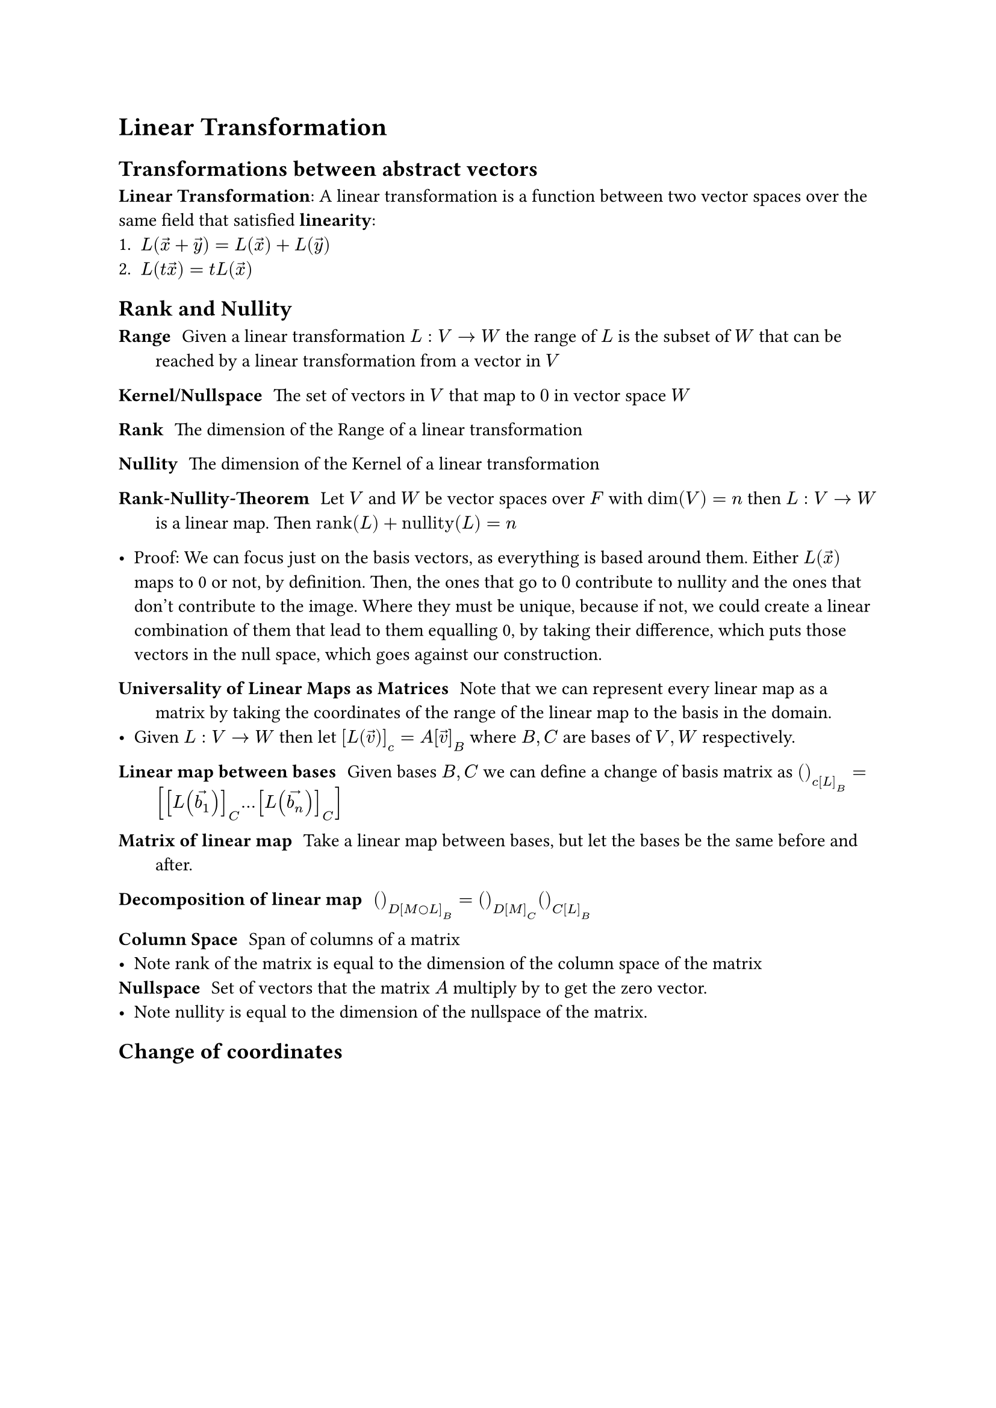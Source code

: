 = Linear Transformation

== Transformations between abstract vectors
*Linear Transformation*: A linear transformation is a function between two vector spaces over the same field that satisfied *linearity*:
1. $L(accent(x, arrow) + accent(y, arrow)) = L(accent(x, arrow)) + L(accent(y, arrow))$
2. $L(t accent(x, arrow)) = t L(accent(x, arrow))$

== Rank and Nullity
/ Range: Given a linear transformation $L: V arrow.r W$ the range of $L$ is the subset of $W$ that can be reached by a linear transformation from a vector in $V$
/ Kernel/Nullspace: The set of vectors in $V$ that map to $0$ in vector space $W$

/ Rank: The dimension of the Range of a linear transformation
/ Nullity: The dimension of the Kernel of a linear transformation

/ Rank-Nullity-Theorem: Let $V$ and $W$ be vector spaces over $F$ with $dim(V) = n$ then $L: V arrow.r W$ is a linear map. Then $"rank"(L) + "nullity"(L) = n$

- Proof: We can focus just on the basis vectors, as everything is based around them. Either $L(accent(x, arrow))$ maps to 0 or not, by definition. Then, the ones that go to $0$ contribute to nullity and the ones that don't contribute to the image. Where they must be unique, because if not, we could create a linear combination of them that lead to them equalling 0, by taking their difference, which puts those vectors in the null space, which goes against our construction.

/ Universality of Linear Maps as Matrices: Note that we can represent every linear map as a matrix by taking the coordinates of the range of the linear map to the basis in the domain. 
- Given $L: V arrow.r W$ then let $[L(accent(v, arrow))]_c = A[accent(v, arrow)]_B$ where $B, C$ are bases of $V, W$ respectively.

/ Linear map between bases: Given bases $B, C$ we can define a change of basis matrix as $()_c[L]_B = [[L(accent(b_1, arrow))]_C dots [L(accent(b_n, arrow))]_C]$

/ Matrix of linear map: Take a linear map between bases, but let the bases be the same before and after.
/ Decomposition of linear map: $()_D[M circle L]_B = ()_D[M]_C ()_C[L]_B$
/ Column Space: Span of columns of a matrix
- Note rank of the matrix is equal to the dimension of the column space of the matrix
/ Nullspace: Set of vectors that the matrix $A$ multiply by to get the zero vector.
- Note nullity is equal to the dimension of the nullspace of the matrix.

== Change of coordinates

